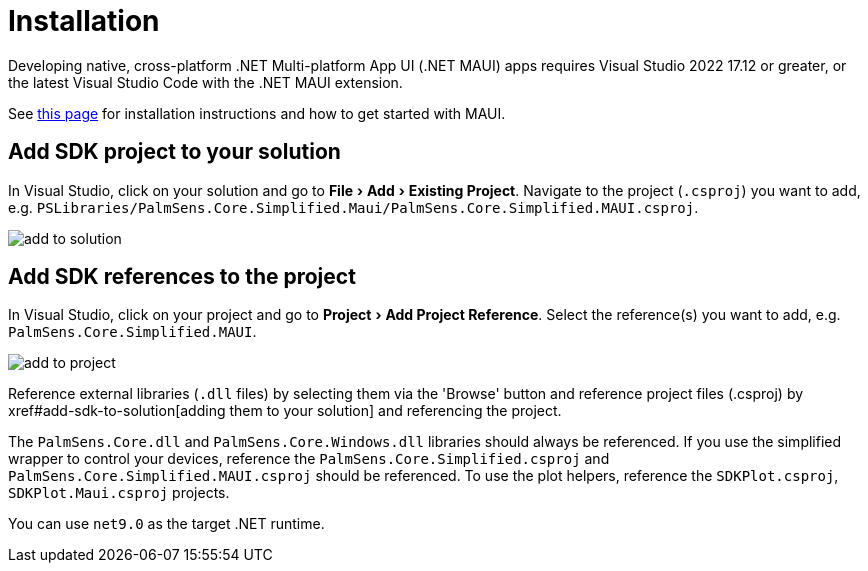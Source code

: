 = Installation
:experimental: true

Developing native, cross-platform .NET Multi-platform App UI (.NET MAUI) apps requires Visual Studio 2022 17.12 or greater, or the latest Visual Studio Code with the .NET MAUI extension.

See https://learn.microsoft.com/en-us/dotnet/maui/get-started/installation[this page] for installation instructions and how to get started with MAUI.

[#add-sdk-to-solution]
== Add SDK project to your solution

In Visual Studio, click on your solution and go to menu:File[Add > Existing Project].
Navigate to the project (`.csproj`) you want to add, e.g. `PSLibraries/PalmSens.Core.Simplified.Maui/PalmSens.Core.Simplified.MAUI.csproj`.

image::add_to_solution.png[]

== Add SDK references to the project

In Visual Studio, click on your project and go to menu:Project[Add Project Reference].
Select the reference(s) you want to add, e.g. `PalmSens.Core.Simplified.MAUI`.

image::add_to_project.png[]

Reference external libraries (`.dll` files) by selecting them via the
'Browse' button and reference project files (.csproj) by xref#add-sdk-to-solution[adding them
to your solution] and referencing the project.

The `PalmSens.Core.dll` and `PalmSens.Core.Windows.dll` libraries should always be referenced.
If you use the simplified wrapper to control your devices, reference the `PalmSens.Core.Simplified.csproj` and `PalmSens.Core.Simplified.MAUI.csproj` should be referenced.
To use the plot helpers, reference the `SDKPlot.csproj`, `SDKPlot.Maui.csproj` projects.

You can use `net9.0` as the target .NET runtime.
